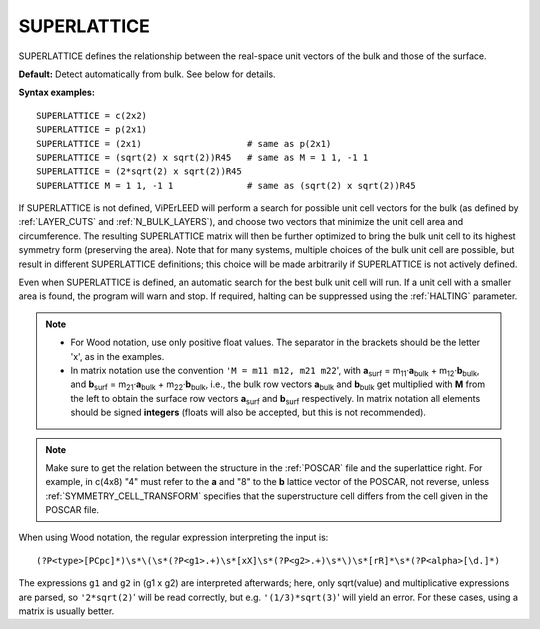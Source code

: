 .. _superlattice:

SUPERLATTICE
============

SUPERLATTICE defines the relationship between the real-space unit vectors
of the bulk and those of the surface.

**Default:** Detect automatically from bulk. See below for details.

**Syntax examples:**

::

   SUPERLATTICE = c(2x2)
   SUPERLATTICE = p(2x1)
   SUPERLATTICE = (2x1)                    # same as p(2x1)
   SUPERLATTICE = (sqrt(2) x sqrt(2))R45   # same as M = 1 1, -1 1
   SUPERLATTICE = (2*sqrt(2) x sqrt(2))R45
   SUPERLATTICE M = 1 1, -1 1              # same as (sqrt(2) x sqrt(2))R45

If SUPERLATTICE is not defined, ViPErLEED will perform a search for possible
unit cell vectors for the bulk (as defined by :ref:`LAYER_CUTS` and
:ref:`N_BULK_LAYERS`), and choose two vectors that minimize the unit
cell area and circumference. The resulting SUPERLATTICE matrix will
then be further optimized to bring the bulk unit cell to its highest symmetry
form (preserving the area). Note that for many systems, multiple choices of the
bulk unit cell are possible, but result in different SUPERLATTICE definitions;
this choice will be made arbitrarily if SUPERLATTICE is not actively defined.

Even when SUPERLATTICE is defined, an automatic search for the best bulk unit
cell will run. If a unit cell with a smaller area is found, the program will
warn and stop. If required, halting can be suppressed using the
:ref:`HALTING` parameter.

.. note::

   -  For Wood notation, use only positive float values. The separator
      in the brackets should be the letter 'x', as in the examples.
   -  In matrix notation use the convention ``'M = m11 m12, m21 m22``', with
      **a**\ :sub:`surf` = m\ :sub:`11`\ ·\ **a**\ :sub:`bulk`
      + m\ :sub:`12`\ ·\ **b**\ :sub:`bulk`,
      and **b**\ :sub:`surf` = m\ :sub:`21`\ ·\ **a**\ :sub:`bulk`
      + m\ :sub:`22`\ ·\ **b**\ :sub:`bulk`, i.e., the bulk row vectors
      **a**\ :sub:`bulk` and **b**\ :sub:`bulk` get multiplied with **M**
      from the left to obtain the surface row vectors **a**\ :sub:`surf`
      and **b**\ :sub:`surf` respectively. In matrix notation all elements
      should be signed **integers** (floats will also be accepted, but this
      is not recommended).

.. note::
   Make sure to get the relation between the structure in the :ref:`POSCAR`
   file and the superlattice right. For example, in c(4x8)  "4" must refer
   to the **a** and "8" to the **b** lattice vector of the POSCAR, not reverse,
   unless :ref:`SYMMETRY_CELL_TRANSFORM` specifies that the superstructure cell
   differs from the cell given in the POSCAR file.

.. todo::
   Is it correct like this? Then one should mention that the POSCAR must
   contain exactly one superstructure cell, unless SYMMETRY_CELL_TRANSFORM
   defines it otherwise (also in the POSCAR description)! **TODO** which
   POSCAR? The user-supplied one or the one after symmetry detection??? -ms


When using Wood notation, the regular expression interpreting the input is:

::

   (?P<type>[PCpc]*)\s*\(\s*(?P<g1>.+)\s*[xX]\s*(?P<g2>.+)\s*\)\s*[rR]*\s*(?P<alpha>[\d.]*)

The expressions ``g1`` and ``g2`` in (g1 x g2) are interpreted afterwards;
here, only sqrt(value) and multiplicative expressions are parsed, so
``'2*sqrt(2)``' will be read correctly, but e.g. ``'(1/3)*sqrt(3)``'
will yield an error. For these cases, using a matrix is usually better.
